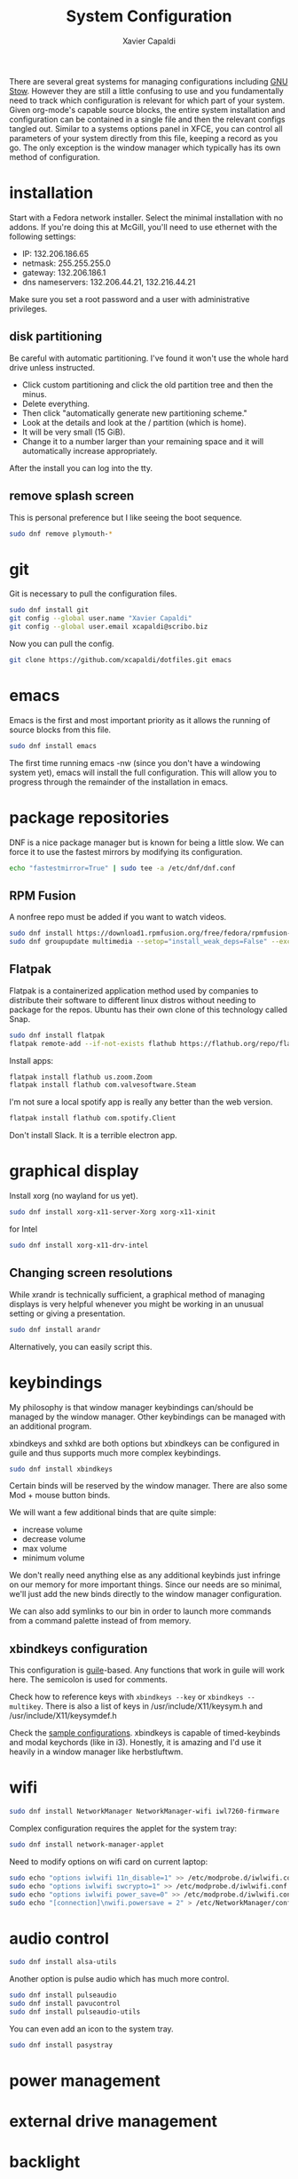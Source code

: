 #+TITLE: System Configuration
#+AUTHOR: Xavier Capaldi
#+PROPERTY: header-args    :results silent

There are several great systems for managing configurations including [[https://www.gnu.org/software/stow/][GNU Stow]].
However they are still a little confusing to use and you fundamentally need to track which configuration is relevant for which part of your system.
Given org-mode's capable source blocks, the entire system installation and configuration can be contained in a single file and then the relevant configs tangled out. 
Similar to a systems options panel in XFCE, you can control all parameters of your system directly from this file, keeping a record as you go.
The only exception is the window manager which typically has its own method of configuration.

* installation
Start with a Fedora network installer.
Select the minimal installation with no addons.
If you're doing this at McGill, you'll need to use ethernet with the following settings:
- IP: 132.206.186.65
- netmask: 255.255.255.0
- gateway: 132.206.186.1
- dns nameservers: 132.206.44.21, 132.216.44.21

Make sure you set a root password and a user with administrative privileges.

** disk partitioning
Be careful with automatic partitioning.
I've found it won't use the whole hard drive unless instructed.

- Click custom partitioning and click the old partition tree and then the minus.
- Delete everything.
- Then click "automatically generate new partitioning scheme."
- Look at the details and look at the / partition (which is home).
- It will be very small (15 GiB).
- Change it to a number larger than your remaining space and it will automatically increase appropriately.

After the install you can log into the tty.

** remove splash screen
This is personal preference but I like seeing the boot sequence.

#+BEGIN_SRC sh
  sudo dnf remove plymouth-*
#+END_SRC

* git
Git is necessary to pull the configuration files.

#+BEGIN_SRC sh
  sudo dnf install git
  git config --global user.name "Xavier Capaldi"
  git config --global user.email xcapaldi@scribo.biz
#+END_SRC

Now you can pull the config.

#+BEGIN_SRC sh
  git clone https://github.com/xcapaldi/dotfiles.git emacs
#+END_SRC

* emacs
Emacs is the first and most important priority as it allows the running of source blocks from this file.

#+BEGIN_SRC sh
  sudo dnf install emacs
#+END_SRC

The first time running emacs -nw (since you don't have a windowing system yet), emacs will install the full configuration.
This will allow you to progress through the remainder of the installation in emacs.

* package repositories
DNF is a nice package manager but is known for being a little slow.
We can force it to use the fastest mirrors by modifying its configuration.

#+BEGIN_SRC sh
  echo "fastestmirror=True" | sudo tee -a /etc/dnf/dnf.conf 
#+END_SRC

** RPM Fusion
A nonfree repo must be added if you want to watch videos.

#+BEGIN_SRC sh
  sudo dnf install https://download1.rpmfusion.org/free/fedora/rpmfusion-free-release-$(rpm -E %fedora).noarch.rpm https://download1.rpmfusion.org/nonfree/fedora/rpmfusion-nonfree-release-$(rpm -E %fedora).noarch.rpm
  sudo dnf groupupdate multimedia --setop="install_weak_deps=False" --exclude=PackageKit-gstreamer-plugin
#+END_SRC

** Flatpak
Flatpak is a containerized application method used by companies to distribute their software to different linux distros without needing to package for the repos.
Ubuntu has their own clone of this technology called Snap.

#+BEGIN_SRC sh
  sudo dnf install flatpak
  flatpak remote-add --if-not-exists flathub https://flathub.org/repo/flathub.flatpakrepo
#+END_SRC

Install apps:
#+BEGIN_SRC sh
  flatpak install flathub us.zoom.Zoom
  flatpak install flathub com.valvesoftware.Steam
#+END_SRC

I'm not sure a local spotify app is really any better than the web version.
#+BEGIN_SRC sh
  flatpak install flathub com.spotify.Client
#+END_SRC

Don't install Slack.
It is a terrible electron app.

* graphical display
Install xorg (no wayland for us yet).

#+BEGIN_SRC sh
  sudo dnf install xorg-x11-server-Xorg xorg-x11-xinit
#+END_SRC

for Intel
#+BEGIN_SRC sh
  sudo dnf install xorg-x11-drv-intel
#+END_SRC

** Changing screen resolutions
While xrandr is technically sufficient, a graphical method of managing displays is very helpful whenever you might be working in an unusual setting or giving a presentation.

#+BEGIN_SRC sh
  sudo dnf install arandr
#+END_SRC

Alternatively, you can easily script this.

* keybindings
My philosophy is that window manager keybindings can/should be managed by the window manager.
Other keybindings can be managed with an additional program.

xbindkeys and sxhkd are both options but xbindkeys can be configured in guile and thus supports much more complex keybindings.

#+BEGIN_SRC sh
  sudo dnf install xbindkeys
#+END_SRC

Certain binds will be reserved by the window manager.
There are also some Mod + mouse button binds.

We will want a few additional binds that are quite simple:
- increase volume
- decrease volume
- max volume
- minimum volume

We don't really need anything else as any additional keybinds just infringe on our memory for more important things.
Since our needs are so minimal, we'll just add the new binds directly to the window manager configuration.

We can also add symlinks to our bin in order to launch more commands from a command palette instead of from memory.

** xbindkeys configuration
This configuration is [[http://www.gnu.org/software/guile/guile.html][guile]]-based.
Any functions that work in guile will work here.
The semicolon is used for comments.

Check how to reference keys with ~xbindkeys --key~ or ~xbindkeys --multikey~.
There is also a list of keys in /usr/include/X11/keysym.h and /usr/include/X11/keysymdef.h

Check the [[https://www.nongnu.org/xbindkeys/xbindkeys.html#configuration][sample configurations]].
xbindkeys is capable of timed-keybinds and modal keychords (like in i3).
Honestly, it is amazing and I'd use it heavily in a window manager like herbstluftwm.

* wifi
#+BEGIN_SRC sh
  sudo dnf install NetworkManager NetworkManager-wifi iwl7260-firmware
#+END_SRC

Complex configuration requires the applet for the system tray:
#+BEGIN_SRC sh
  sudo dnf install network-manager-applet
#+END_SRC

Need to modify options on wifi card on current laptop:
#+BEGIN_SRC sh
  sudo echo "options iwlwifi 11n_disable=1" >> /etc/modprobe.d/iwlwifi.conf
  sudo echo "options iwlwifi swcrypto=1" >> /etc/modprobe.d/iwlwifi.conf
  sudo echo "options iwlwifi power_save=0" >> /etc/modprobe.d/iwlwifi.conf
  sudo echo "[connection]\nwifi.powersave = 2" > /etc/NetworkManager/conf.d/default-wifi-powersave-on.conf
#+END_SRC

* audio control
#+BEGIN_SRC sh
  sudo dnf install alsa-utils
#+END_SRC

Another option is pulse audio which has much more control.
#+BEGIN_SRC sh
  sudo dnf install pulseaudio
  sudo dnf install pavucontrol
  sudo dnf install pulseaudio-utils
#+END_SRC

You can even add an icon to the system tray.
#+BEGIN_SRC sh
  sudo dnf install pasystray
#+END_SRC

* power management
* external drive management
* backlight
You can do this manually but this application makes it very easy:
#+BEGIN_SRC sh
  sudo dnf install brightlight
#+END_SRC

** Manual method
This is very system dependent so best to do manually
#+BEGIN_SRC sh
  sudo dnf install xbacklight
  ls /sys/class/backlight # probably have an intel backlight
  xrandr --verbose
#+END_SRC

Note the identifier from the xrandr call (mine was 0x41).
Now modify /etc/X11/xorg.conf:
#+BEGIN_SRC
  Section "Device"
      Indentifier "0x41"
      Driver "intel"
      Option "Backlight" "intel_backlight"
  EndSection
#+END_SRC

You'll need to reboot for this to take effect.

* fonts
I prefer to install a solid fontset which has monospaced and standard fonts.
Good options are Mozilla's Fira fontset or IBM's Plex fontset.
#+BEGIN_SRC sh
sudo dnf install mozilla-fira-mono-fonts mozilla-fira-sans-fonts
#+END_SRC

#+BEGIN_SRC sh
  sudo dnf install ibm-plex-fonts
#+END_SRC

You should also consider installing an emoji font.
It's not really crucial for an emacs setup since within emacs you can use emojify. 
However if you'd like to rice your bar, an emoji font can be very useful.
Note that just because you have an emoji font does not mean all terminals will support them.
#+BEGIN_SRC sh
  sudo dnf install google-noto-emoji-fonts google-noto-emoji-color-fonts 
#+END_SRC

Alternatively if you want to rice, another option is to install the nerd font for your main font and only use it in the bar.
I suppose if you really like tons of extra symbols and ligatures, you could use the nerd font everywhere. 
I think think it's a bit excessive.
In general I think it is simpler to use these company fonts because they'll have good support over something like DaddyTimeMono.

** International fonts
By default Emacs falls back on symbola so that's a good font to install as a backup.
#+BEGIN_SRC sh
  sudo dnf install gdouros-symbola-fonts
#+END_SRC

Alternatively, to have good international font coverage, you can install the whole set of google noto sans fonts:

#+BEGIN_SRC sh
  sudo dnf install google-noto-sans-*
#+END_SRC

Check the emacs configuration to see how these are listed as options in the config.
Installing the whole set takes ~1Gb of space so you may want to just install the font for a particular language you use often.

* shell
Alias sh to dash instead of bash.
This should speed up posix-compliant scripts.
#+BEGIN_SRC sh
  sudo dnf install dash
  sudo rm /bin/sh
  sudo ln -s /bin/dash /bin/sh
#+END_SRC

* terminal emulator
We try to use the emacs built-in terminal emulators but xterm is a fallback.
Check this [[https://anarc.at/blog/2018-05-04-terminal-emulators-2/][review of terminal emulators]] to see that xterm is actually quite small and has little latency.
In addition, xterm is one of the most compatible terminals with anything that is thrown at it.
This is a desirable trait for a fallback terminal.

#+BEGIN_SRC sh
  sudo dnf install xterm
#+END_SRC

Xterm is configured via Xresources.

* videos
These are the best applications for downloading and watching videos.
#+BEGIN_SRC sh
  sudo dnf install ffmpeg youtube-dl mpv
#+END_SRC

* printers
#+BEGIN_SRC sh
  sudo dnf install cups
#+END_SRC

Setup the printers in the physics department
#+BEGIN_SRC sh
  curl -O http://www.physics.mcgill.ca/~juan/ppd/number17.ppd
  curl -O http://www.physics.mcgill.ca/~juan/ppd/number5.ppd
  curl -O http://www.physics.mcgill.ca/~juan/ppd/phaser9.ppd

  sudo mv number17.ppd /etc/cups/ppd
  sudo mv number5.ppd /etc/cups/ppd
  sudo mv phaser9.ppd /etc/cups/ppd

  sudo lpadmin -p number17 -E -v ipp://printserver.physics.mcgill.ca/printers/number17
  sudo lpadmin -p number5 -E -v ipp://printserver.physics.mcgill.ca/printers/number5
  sudo lpadmin -p phaser9 -E -v ipp://printserver.physics.mcgill.ca/printers/phaser9
#+END_SRC

Selinux will have an issue with this so:
#+BEGIN_SRC sh
  sudo /sbin/restorecon -v /etc/cups/ppd/number17.ppd
  sudo /sbin/restorecon -v /etc/cups/ppd/number5.ppd
  sudo /sbin/restorecon -v /etc/cups/ppd/phaser9.ppd
#+END_SRC

* text editors
#+BEGIN_SRC sh
  sudo dnf install vim
#+END_SRC

* java
#+BEGIN_SRC sh
  sudo dnf install icedtea-web
#+END_SRC

* applications
** graphics
#+BEGIN_SRC sh
  sudo dnf install sxiv inkscape gimp ImageMagick
#+END_SRC

sxiv is amazing and easily rivals image-dired in emacs.
It is like a dmenu of images and can even pipe images.

** CAD
#+BEGIN_SRC sh
  sudo dnf install freecad
#+END_SRC

** PCB
#+BEGIN_SRC sh
  sudo dnf install kicad
#+END_SRC

* terminal applications
** critical
#+BEGIN_SRC sh
  sudo dnf install unzip
#+END_SRC

** other
#+BEGIN_SRC sh
  sudo dnf install ftp espeak lm_sensors entr task-spooler urlview tree byanz oneko
#+END_SRC

* internet browsers
#+BEGIN_SRC sh
  sudo dnf install firefox
#+END_SRC

* office
#+BEGIN_SRC sh
  sudo dnf install libreoffice
#+END_SRC

* PDF
I'll use pdf-tools in emacs but here is documentation for alternatives:

The most minimal is just to use mupdf which is crude at best.
#+BEGIN_SRC sh
  sudo dnf install mupdf
#+END_SRC

A step up is zathura which has some nice features included smooth page transitions, color theming and reading from standard input.
#+BEGIN_SRC sh
  sudo dnf install zathura zathura-pdf-mupdf zathura-djvu
#+END_SRC

Maybe evince?
#+BEGIN_SRC sh
  sudo dnf install evince
#+END_SRC

Or Okular for the most comprehensive PDF editing features.
I believe Okular is the only tool I've found on linux that can do typewriter in a PDF or draw arbitrary lines.
I usually avoid installing it as much as a I can.

* Dropbox
I've always installed it from their [[https://www.dropbox.com/install-linux][rpm package on their website]].
Dropbox doesn't update their repos properly so you'll get constant warning whenever updating or installing packages.
Use the following configuration to use the latest version if available and otherwise falling back on the fedora 32 version which did work.
#+BEGIN_SRC conf :tangle "/sudo::/etc/yum.repos.d/dropbox.repo"
  [dropbox]
  name=Dropbox Repository
  baseurl=https://linux.dropbox.com/fedora/$releasever/
  https://linux.dropbox/fedora/32/
  failovermethod=priority
  gpgkey=https://linux.dropbox.com/fedora/rpm-public-key.asc
#+END_SRC

* system tray
Stalonetray is in the repos (as apposed to trayer) so I use that.

#+BEGIN_SRC sh
  sudo dnf install stalonetray
#+END_SRC

* notifications
** COMMENT Dunst                                                            :config:
This is pretty much the only choice for a standalone popup notification system on a minimal system.
I usually don't like popups but I'm trying a system with no bar at all and relying on popups only.
#+BEGIN_SRC sh
  sudo dnf install dunst
#+END_SRC

*** global
#+BEGIN_SRC conf :tangle ~/.config/dunst/dunstrc
	[global]
#+END_SRC
**** display
#+BEGIN_SRC conf :tangle ~/.config/dunst/dunstrc

      # Which monitor should the notifications be displayed on.
      monitor = 0

      # Display notification on focused monitor.  Possible modes are:
      #   mouse: follow mouse pointer
      #   keyboard: follow window with keyboard focus
      #   none: don't follow anything
      #
      # "keyboard" needs a window manager that exports the
      # _NET_ACTIVE_WINDOW property.
      # This should be the case for almost all modern window managers.
      #
      # If this option is set to mouse or keyboard, the monitor option
      # will be ignored.
      follow = mouse

      # The geometry of the window:
      #   [{width}]x{height}[+/-{x}+/-{y}]
      # The geometry of the message window.
      # The height is measured in number of notifications everything else
      # in pixels.  If the width is omitted but the height is given
      # ("-geometry x2"), the message window expands over the whole screen
      # (dmenu-like).  If width is 0, the window expands to the longest
      # message displayed.  A positive x is measured from the left, a
      # negative from the right side of the screen.  Y is measured from
      # the top and down respectively.
      # The width can be negative.  In this case the actual width is the
      # screen width minus the width defined in within the geometry option.
      geometry = "300x5-30+20"

      # Turn on the progess bar
      progress_bar = true

      # Set the progress bar height. This includes the frame, so make sure
      # it's at least twice as big as the frame width.
      progress_bar_height = 10

      # Set the frame width of the progress bar
      progress_bar_frame_width = 1

      # Set the minimum width for the progress bar
      progress_bar_min_width = 150

      # Set the maximum width for the progress bar
      progress_bar_max_width = 300


      # Show how many messages are currently hidden (because of geometry).
      indicate_hidden = yes

      # Shrink window if it's smaller than the width.  Will be ignored if
      # width is 0.
      shrink = no

      # The transparency of the window.  Range: [0; 100].
      # This option will only work if a compositing window manager is
      # present (e.g. xcompmgr, compiz, etc.).
      transparency = 0

      # The height of the entire notification.  If the height is smaller
      # than the font height and padding combined, it will be raised
      # to the font height and padding.
      notification_height = 0

      # Draw a line of "separator_height" pixel height between two
      # notifications.
      # Set to 0 to disable.
      separator_height = 2

      # Padding between text and separator.
      padding = 8

      # Horizontal padding.
      horizontal_padding = 8

      # Padding between text and icon.
      text_icon_padding = 0

      # Defines width in pixels of frame around the notification window.
      # Set to 0 to disable.
      frame_width = 3

      # Defines color of the frame around the notification window.
      frame_color = "#aaaaaa"

      # Define a color for the separator.
      # possible values are:
      #  * auto: dunst tries to find a color fitting to the background;
      #  * foreground: use the same color as the foreground;
      #  * frame: use the same color as the frame;
      #  * anything else will be interpreted as a X color.
      separator_color = frame

      # Sort messages by urgency.
      sort = yes

      # Don't remove messages, if the user is idle (no mouse or keyboard input)
      # for longer than idle_threshold seconds.
      # Set to 0 to disable.
      # A client can set the 'transient' hint to bypass this. See the rules
      # section for how to disable this if necessary
      idle_threshold = 120
#+END_SRC

**** text
#+BEGIN_SRC conf :tangle ~/.config/dunst/dunstrc

      font = Monospace 8

      # The spacing between lines.  If the height is smaller than the
      # font height, it will get raised to the font height.
      line_height = 0

      # Possible values are:
      # full: Allow a small subset of html markup in notifications:
      #        <b>bold</b>
      #        <i>italic</i>
      #        <s>strikethrough</s>
      #        <u>underline</u>
      #
      #        For a complete reference see
      #        <https://developer.gnome.org/pango/stable/pango-Markup.html>.
      #
      # strip: This setting is provided for compatibility with some broken
      #        clients that send markup even though it's not enabled on the
      #        server. Dunst will try to strip the markup but the parsing is
      #        simplistic so using this option outside of matching rules for
      #        specific applications *IS GREATLY DISCOURAGED*.
      #
      # no:    Disable markup parsing, incoming notifications will be treated as
      #        plain text. Dunst will not advertise that it has the body-markup
      #        capability if this is set as a global setting.
      #
      # It's important to note that markup inside the format option will be parsed
      # regardless of what this is set to.
      markup = full

      # The format of the message.  Possible variables are:
      #   %a  appname
      #   %s  summary
      #   %b  body
      #   %i  iconname (including its path)
      #   %I  iconname (without its path)
      #   %p  progress value if set ([  0%] to [100%]) or nothing
      #   %n  progress value if set without any extra characters
      #   %%  Literal %
      # Markup is allowed
      format = "<b>%s</b>\n%b"

      # Alignment of message text.
      # Possible values are "left", "center" and "right".
      alignment = left

      # Vertical alignment of message text and icon.
      # Possible values are "top", "center" and "bottom".
      vertical_alignment = center

      # Show age of message if message is older than show_age_threshold
      # seconds.
      # Set to -1 to disable.
      show_age_threshold = 60

      # Split notifications into multiple lines if they don't fit into
      # geometry.
      word_wrap = yes

      # When word_wrap is set to no, specify where to make an ellipsis in long lines.
      # Possible values are "start", "middle" and "end".
      ellipsize = middle

      # Ignore newlines '\n' in notifications.
      ignore_newline = no

      # Stack together notifications with the same content
      stack_duplicates = true

      # Hide the count of stacked notifications with the same content
      hide_duplicate_count = false

      # Display indicators for URLs (U) and actions (A).
      show_indicators = yes
#+END_SRC

**** icons
#+BEGIN_SRC conf :tangle ~/.config/dunst/dunstrc
      # Align icons left/right/off
      icon_position = left

      # Scale small icons up to this size, set to 0 to disable. Helpful
      # for e.g. small files or high-dpi screens. In case of conflict,
      # max_icon_size takes precedence over this.
      min_icon_size = 0

      # Scale larger icons down to this size, set to 0 to disable
      max_icon_size = 32

      # Paths to default icons.
      icon_path = /usr/share/icons/gnome/16x16/status/:/usr/share/icons/gnome/16x16/devices/
#+END_SRC

**** history
#+BEGIN_SRC conf :tangle ~/.config/dunst/dunstrc
      # Should a notification popped up from history be sticky or timeout
      # as if it would normally do.
      sticky_history = yes

      # Maximum amount of notifications kept in history
      history_length = 20
#+END_SRC

**** misc/advanced
#+BEGIN_SRC conf :tangle ~/.config/dunst/dunstrc
      # dmenu path.
      dmenu = /usr/bin/dmenu -p dunst:

      # Browser for opening urls in context menu.
      browser = /usr/bin/firefox -new-tab

      # Always run rule-defined scripts, even if the notification is suppressed
      always_run_script = true

      # Define the title of the windows spawned by dunst
      title = Dunst

      # Define the class of the windows spawned by dunst
      class = Dunst

      # Print a notification on startup.
      # This is mainly for error detection, since dbus (re-)starts dunst
      # automatically after a crash.
      startup_notification = false

      # Manage dunst's desire for talking
      # Can be one of the following values:
      #  crit: Critical features. Dunst aborts
      #  warn: Only non-fatal warnings
      #  mesg: Important Messages
      #  info: all unimportant stuff
      # debug: all less than unimportant stuff
      verbosity = mesg

      # Define the corner radius of the notification window
      # in pixel size. If the radius is 0, you have no rounded
      # corners.
      # The radius will be automatically lowered if it exceeds half of the
      # notification height to avoid clipping text and/or icons.
      corner_radius = 0

      # Ignore the dbus closeNotification message.
      # Useful to enforce the timeout set by dunst configuration. Without this
      # parameter, an application may close the notification sent before the
      # user defined timeout.
      ignore_dbusclose = false
#+END_SRC

**** COMMENT wayland
#+BEGIN_SRC conf :tangle ~/.config/dunst/dunstrc
      # These settings are Wayland-specific. They have no effect when using X11

      # Uncomment this if you want to let notications appear under fullscreen
      # applications (default: overlay)
      # layer = top

      # Set this to true to use X11 output on Wayland.
      force_xwayland = false
#+END_SRC

**** legacy
#+BEGIN_SRC conf :tangle ~/.config/dunst/dunstrc
      # Use the Xinerama extension instead of RandR for multi-monitor support.
      # This setting is provided for compatibility with older nVidia drivers that
      # do not support RandR and using it on systems that support RandR is highly
      # discouraged.
      #
      # By enabling this setting dunst will not be able to detect when a monitor
      # is connected or disconnected which might break follow mode if the screen
      # layout changes.
      force_xinerama = false
#+END_SRC

**** mouse
#+BEGIN_SRC conf :tangle ~/.config/dunst/dunstrc
      # Defines list of actions for each mouse event
      # Possible values are:
      # * none: Don't do anything.
      # * do_action: If the notification has exactly one action, or one is marked as default,
      #              invoke it. If there are multiple and no default, open the context menu.
      # * close_current: Close current notification.
      # * close_all: Close all notifications.
      # These values can be strung together for each mouse event, and
      # will be executed in sequence.
      mouse_left_click = close_current
      mouse_middle_click = do_action, close_current
      mouse_right_click = close_all
#+END_SRC

*** experimental
Experimental features that may or may not work correctly.
Do not expect them to have a consisten behavior across releases.
#+BEGIN_SRC conf :tangle ~/.config/dunst/dunstrc
  [experimental]
      # Calculate the dpi to use on a per-monitor basis.
      # If this setting is enabled the Xft.dpi value will be ignored and instead
      # dunst will attempt to calculate an appropriate dpi value for each monitor
      # using the resolution and physical size. This might be useful in setups
      # where there are multiple screens with very different dpi values.
      per_monitor_dpi = false
#+END_SRC

*** shortcuts
The internal keyboard shorcut support in dunst is now considered deprecated and should be replaced by dunstctl calls
You can use the configuration of your WM or DE to bind these to shortcuts of your choice.
Check the dunstctl manual page for more info.
#+BEGIN_SRC conf :tangle ~/.config/dunst/dunstrc
  [shortcuts]

      # Shortcuts are specified as [modifier+][modifier+]...key
      # Available modifiers are "ctrl", "mod1" (the alt-key), "mod2",
      # "mod3" and "mod4" (windows-key).
      # Xev might be helpful to find names for keys.

      # Close notification. Equivalent dunstctl command:
      # dunstctl close
      # close = ctrl+space

      # Close all notifications. Equivalent dunstctl command:
      # dunstctl close-all
      # close_all = ctrl+shift+space

      # Redisplay last message(s). Equivalent dunstctl command:
      # dunstctl history-pop
      # history = ctrl+grave

      # Context menu. Equivalent dunstctl command:
      # dunstctl context
      # context = ctrl+shift+period
#+END_SRC

*** urgency
**** low
#+BEGIN_SRC conf :tangle ~/.config/dunst/dunstrc
  [urgency_low]
      # IMPORTANT: colors have to be defined in quotation marks.
      # Otherwise the "#" and following would be interpreted as a comment.
      background = "#222222"
      foreground = "#888888"
      timeout = 10
      # Icon for notifications with low urgency, uncomment to enable
      #icon = /path/to/icon
#+END_SRC

**** normal
#+BEGIN_SRC conf :tangle ~/.config/dunst/dunstrc
  [urgency_normal]
      background = "#285577"
      foreground = "#ffffff"
      timeout = 10
      # Icon for notifications with normal urgency, uncomment to enable
      #icon = /path/to/icon
#+END_SRC

**** critical
#+BEGIN_SRC conf :tangle ~/.config/dunst/dunstrc
  [urgency_critical]
      background = "#900000"
      foreground = "#ffffff"
      frame_color = "#ff0000"
      timeout = 0
      # Icon for notifications with critical urgency, uncomment to enable
      #icon = /path/to/icon
#+END_SRC

*** rules
Every section that isn't one of the above is interpreted as a rules to
override settings for certain messages.

Messages can be matched by
   appname (discouraged, see desktop_entry)
   body
   category
   desktop_entry
   icon
   match_transient
   msg_urgency
   stack_tag
   summary

and you can override the
   background
   foreground
   format
   frame_color
   fullscreen
   new_icon
   set_stack_tag
   set_transient
   timeout
   urgency

Shell-like globbing will get expanded.

Instead of the appname filter, it's recommended to use the desktop_entry filter.
GLib based applications export their desktop-entry name.
In comparison to the appname, the desktop-entry won't get localized.

**** scripting
You can specify a script that gets run when the rule matches by
setting the "script" option.
The script will be called as follows:
  script appname summary body icon urgency
where urgency can be "LOW", "NORMAL" or "CRITICAL".

NOTE: if you don't want a notification to be displayed, set the format to "".
NOTE: It might be helpful to run dunst -print in a terminal in order to find fitting options for rules.

*** transient notifications
Disable the transient hint so that idle_threshold cannot be bypassed from the client:
#+BEGIN_SRC conf :tangle ~/.config/dunst/dunstrc
  #[transient_disable]
  #    match_transient = yes
  #    set_transient = no
#+END_SRC

Make the handling of transient notifications more strict by making them not be placed in history:
#+BEGIN_SRC conf :tangle ~/.config/dunst/dunstrc
  #[transient_history_ignore]
  #    match_transient = yes
  #    history_ignore = yes
#+END_SRC

*** fullscreen values
show: show the notifications, regardless if there is a fullscreen window opened
delay: displays the new notification, if there is no fullscreen window active
       If the notification is already drawn, it won't get undrawn.
pushback: same as delay, but when switching into fullscreen, the notification will get withdrawn from screen again and will get delayed like a new notification

#+BEGIN_SRC conf :tangle ~/.config/dunst/dunstrc
  #[fullscreen_delay_everything]
  #    fullscreen = delay
  #[fullscreen_show_critical]
  #    msg_urgency = critical
  #    fullscreen = show
#+END_SRC

*** misc
#+BEGIN_SRC conf :tangle ~/.config/dunst/dunstrc
  #[espeak]
  #    summary = "*"
  #    script = dunst_espeak.sh

  #[script-test]
  #    summary = "*script*"
  #    script = dunst_test.sh

  #[ignore]
  #    # This notification will not be displayed
  #    summary = "foobar"
  #    format = ""

  #[history-ignore]
  #    # This notification will not be saved in history
  #    summary = "foobar"
  #    history_ignore = yes

  #[skip-display]
  #    # This notification will not be displayed, but will be included in the history
  #    summary = "foobar"
  #    skip_display = yes

  #[signed_on]
  #    appname = Pidgin
  #    summary = "*signed on*"
  #    urgency = low
  #
  #[signed_off]
  #    appname = Pidgin
  #    summary = *signed off*
  #    urgency = low
  #
  #[says]
  #    appname = Pidgin
  #    summary = *says*
  #    urgency = critical
  #
  #[twitter]
  #    appname = Pidgin
  #    summary = *twitter.com*
  #    urgency = normal
  #
  #[stack-volumes]
  #    appname = "some_volume_notifiers"
  #    set_stack_tag = "volume"
#+END_SRC

** Fondle
For window managers that come with a minimal bar, I prefer my own notification daemon, [[https://github.com/xcapaldi/fondle][fondle]].
It basically pipes all notifications through the bar and can handle the updating of some status information.
Fondle is a python program and has a few dependencies:
#+BEGIN_SRC sh :dir /sudo::
  sudo dnf install make python3-gobject gtk3
#+END_SRC

Clone the repository:
#+BEGIN_SRC sh
  git clone https://github.com/xcapaldi/fondle.git
#+END_SRC

And install:
#+BEGIN_SRC sh :dir /sudo::/home/xavier/src/fondle
  sudo make install
#+END_SRC

Fondle is configured via flags at runtime so all the options can be set in [[*xinitrc][xinitrc]]. 

* screenlock
This is the most amazing and trippy screen locker I've seen.
#+BEGIN_SRC sh
  sudo dnf install xlockmore
#+END_SRC

* password management
Pass is really sexy but it isn't easily portable and it seems a bit like reinventing the wheel. 
Keepassxc is a graphical tool with a command-line interface.
It is cross-platform compatible with all operating systems and the password store can be transported as a single database.
#+BEGIN_SRC sh
  sudo dnf install keepassxc
#+END_SRC

There are browser extensions as well for this.

** backup database?
* gpg
Of course I am using a master and subkey strategy for my gpg keys.
This seems to be the best practice these days.
I'll add my references to this section later.
In short, my master key is kept on an offline security drive.
Most actions are performed with my temporary subkeys which I use on the machine. 
To move to a new computer, you can just copy your .gnupg directory over.
Once copied, run the following to set the proper permissions:
#+BEGIN_SRC sh
  chown -R $(whoami) ~/.gnupg/
  chmod 700 ~/.gnupg
#+END_SRC

* email
#+BEGIN_SRC sh
  sudo dnf install isync msmtp notmuch emacs-notmuch
#+END_SRC

We will use a gtk pinentry application.
Maybe later we will try to use emacs for this.
#+BEGIN_SRC sh
  sudo dnf install pinentry-gtk
#+END_SRC

The passwords are stored in gpg-encrypted plain-text files.
Use the following command to encrypt the files:
#+BEGIN_SRC sh :dir /sudo::
  gpg --default-recipient-self -e /path/to/plain/password
#+END_SRC

** mbsync                                                            :config:
This takes care of syncing our mail between the server and the computer.

*** mail.mcgill
#+BEGIN_SRC sh :tangle no
IMAPAccount mail.mcgill
# Address to connect to
Host outlook.office365.com
User xavier.capaldi@mail.mcgill.ca
PassCmd "gpg2 -q --for-your-eyes-only --no-tty -d ~/.email/passwords/mcgill.gpg"
#
# Use SSL
SSLType IMAPS
# The following line should work. If get certificate errors, uncomment the two following lines and read the "Troubleshooting" section.
CertificateFile /etc/ssl/certs/ca-bundle.crt
#CertificateFile ~/.cert/imap.gmail.com.pem
#CertificateFile ~/.cert/Equifax_Secure_CA.pem

IMAPStore mail.mcgill-remote
Account mail.mcgill

MaildirStore mail.mcgill-local
Subfolders Verbatim
# The trailing "/" is important
Path ~/.mail/mail.mcgill/
Inbox ~/.mail/mail.mcgill/INBOX

Channel mail.mcgill
Far :mail.mcgill-remote:
Near :mail.mcgill-local:
# Exclude everything under the internal [Gmail] folder, except the interesting folders
#Patterns * ![Gmail]* "[Gmail]/Sent Mail" "[Gmail]/Starred" "[Gmail]/All Mail"
# Or include everything
Patterns * !Calendar* !Contacts* !"Conversation History"* !Journal* !Notes* !"RSS Feeds"* !"Sent"* !"Sync Issues"* !Trash* !Tasks* !Clutter*
# Automatically create missing mailboxes, both locally and on the server
Create Both
# Save the synchronization state files in the relevant directory
SyncState *
#+END_SRC

*** mcgill
#+BEGIN_SRC sh :tangle no
IMAPAccount mcgill
# Address to connect to
Host outlook.office365.com
User xavier.capaldi@mcgill.ca
PassCmd "gpg2 -q --for-your-eyes-only --no-tty -d ~/.config/emacs/mail/mcgill.ca.gpg"
#
# Use SSL
SSLType IMAPS
# The following line should work. If get certificate errors, uncomment the two following lines and read the "Troubleshooting" section.
CertificateFile /etc/ssl/certs/ca-bundle.crt
#CertificateFile ~/.cert/imap.gmail.com.pem
#CertificateFile ~/.cert/Equifax_Secure_CA.pem

IMAPStore mcgill-remote
Account mcgill

MaildirStore mcgill-local
Subfolders Verbatim
# The trailing "/" is important
Path ~/.mail/mcgill/
Inbox ~/.mail/mcgill/INBOX

Channel mcgill
Master :mcgill-remote:
Slave :mcgill-local:
# Exclude everything under the internal [Gmail] folder, except the interesting folders
#Patterns * ![Gmail]* "[Gmail]/Sent Mail" "[Gmail]/Starred" "[Gmail]/All Mail"
# Or include everything
Patterns * !Calendar* !Contacts* !"Conversation History"* !Journal* !Notes* !"RSS Feeds"* !sent* !"Sync Issues"* !Trash* !Tasks* !Clutter* !Archive1*
# Automatically create missing mailboxes, both locally and on the server
Create Both
# Save the synchronization state files in the relevant directory
SyncState *
#+END_SRC

*** physics.mcgill
#+BEGIN_SRC sh :tangle ~/.mbsyncrc
IMAPAccount physics.mcgill
# Address to connect to
Host imap.physics.mcgill.ca
User capaldix
PassCmd "gpg2 -q --for-your-eyes-only --no-tty -d ~/.mail/passwords/physics.gpg"
#
# Use SSL
SSLType IMAPS
# The following line should work. If get certificate errors, uncomment the two following lines and read the "Troubleshooting" section.
CertificateFile /etc/ssl/certs/ca-bundle.crt
#CertificateFile ~/.cert/imap.gmail.com.pem
#CertificateFile ~/.cert/Equifax_Secure_CA.pem

IMAPStore physics.mcgill-remote
Account physics.mcgill

MaildirStore physics.mcgill-local
Subfolders Verbatim
# The trailing "/" is important
Path ~/.mail/physics.mcgill/
Inbox ~/.mail/physics.mcgill/INBOX

Channel physics.mcgill
Far :physics.mcgill-remote:
Near :physics.mcgill-local:
# Exclude everything under the internal [Gmail] folder, except the interesting folders
#Patterns * ![Gmail]* "[Gmail]/Sent Mail" "[Gmail]/Starred" "[Gmail]/All Mail"
# Or include everything
Patterns * !Sent* !drafts* !junk* !sent* !trash*
# Automatically create missing mailboxes, both locally and on the server
Create Both
# Save the synchronization state files in the relevant directory
SyncState *
#+END_SRC

*** scribo
#+BEGIN_SRC sh :tangle ~/.mbsyncrc
IMAPAccount scribo
# Address to connect to
Host mail.lonex.com
User xcapaldi@scribo.biz
PassCmd "gpg2 -q --for-your-eyes-only --no-tty -d ~/.mail/passwords/scribo.gpg"
#
# Use SSL
SSLType IMAPS
# The following line should work. If get certificate errors, uncomment the two following lines and read the "Troubleshooting" section.
CertificateFile /etc/ssl/certs/ca-bundle.crt
#CertificateFile ~/.cert/imap.gmail.com.pem
#CertificateFile ~/.cert/Equifax_Secure_CA.pem

IMAPStore scribo-remote
Account scribo

MaildirStore scribo-local
Subfolders Verbatim
# The trailing "/" is important
Path ~/.mail/scribo/
Inbox ~/.mail/scribo/INBOX

Channel scribo
Far :scribo-remote:
Near :scribo-local:
# Exclude everything under the internal [Gmail] folder, except the interesting folders
#Patterns * ![Gmail]* "[Gmail]/Sent Mail" "[Gmail]/Starred" "[Gmail]/All Mail"
# Or include everything
Patterns * !drafts* !junk* !sent* !trash*
# Automatically create missing mailboxes, both locally and on the server
Create Both
# Save the synchronization state files in the relevant directory
SyncState *
#+END_SRC

*** giftedfleece
#+BEGIN_SRC sh :tangle ~/.mbsyncrc
IMAPAccount giftedfleece
# Address to connect to
Host mail.lonex.com
User beeboy@giftedfleece.com
PassCmd "gpg2 -q --for-your-eyes-only --no-tty -d ~/.mail/passwords/giftedfleece.gpg"
#
# Use SSL
SSLType IMAPS
# The following line should work. If get certificate errors, uncomment the two following lines and read the "Troubleshooting" section.
CertificateFile /etc/ssl/certs/ca-bundle.crt
#CertificateFile ~/.cert/imap.gmail.com.pem
#CertificateFile ~/.cert/Equifax_Secure_CA.pem

IMAPStore giftedfleece-remote
Account giftedfleece

MaildirStore giftedfleece-local
Subfolders Verbatim
# The trailing "/" is important
Path ~/.mail/giftedfleece/
Inbox ~/.mail/giftedfleece/INBOX

Channel giftedfleece
Far :giftedfleece-remote:
Near :giftedfleece-local:
# Exclude everything under the internal [Gmail] folder, except the interesting folders
#Patterns * ![Gmail]* "[Gmail]/Sent Mail" "[Gmail]/Starred" "[Gmail]/All Mail"
# Or include everything
Patterns * !junk* !sent* !trash* !drafts*
# Automatically create missing mailboxes, both locally and on the server
Create Both
# Save the synchronization state files in the relevant directory
SyncState *
#+END_SRC

*** gmail
#+BEGIN_SRC sh :tangle ~/.mbsyncrc
IMAPAccount gmail
# Address to connect to
Host imap.gmail.com
User xavier.capaldi@gmail.com
PassCmd "gpg2 -q --for-your-eyes-only --no-tty -d ~/.mail/passwords/gmail.gpg"
#
# Use SSL
SSLType IMAPS
# The following line should work. If get certificate errors, uncomment the two following lines and read the "Troubleshooting" section.
CertificateFile /etc/ssl/certs/ca-bundle.crt
#CertificateFile ~/.cert/imap.gmail.com.pem
#CertificateFile ~/.cert/Equifax_Secure_CA.pem

IMAPStore gmail-remote
Account gmail

MaildirStore gmail-local
Subfolders Verbatim
# The trailing "/" is important
Path ~/.mail/gmail/
Inbox ~/.mail/gmail/Inbox

Channel gmail
Far :gmail-remote:
Near :gmail-local:
# Exclude everything under the internal [Gmail] folder, except the interesting folders
Patterns * !"Inbox/Sync Issues"* !"[Gmail]/All Mail"* !"[Gmail]/Starred"* !"[Gmail]/Important"* !"[Gmail]/Sent Mail"* !archive* !drafts* !flagged* !important* !sent* !spam* !trash*
# Or include everything
#Patterns *
# Automatically create missing mailboxes, both locally and on the server
Create Both
# Save the synchronization state files in the relevant directory
SyncState *
#+END_SRC

** notmuch                                                           :config:
*** database configuration
The only value supported here is 'path' which should be the top-level directory where your mail currently exists and to where mail will be delivered in the future.
Files should be individual email messages.
Notmuch will store its database within a sub-directory of the path configured here named ".notmuch".

#+BEGIN_SRC sh :tangle ~/.notmuch-config
[database]
path=/home/xavier/.mail
#+END_SRC

*** user configuration
Here is where you can let notmuch know how you would like to be addressed.
Valid settings are

name		Your full name.
primary_email	Your primary email address.
other_email	A list (separated by ';') of other email addresses at which you receive email.

Notmuch will use the various email addresses configured here when formatting replies.
It will avoid including your own addresses in the recipient list of replies, and will set the From address based on the address to which the original email was addressed.

#+BEGIN_SRC sh :tangle ~/.notmuch-config
[user]
name=Xavier Capaldi
primary_email=capaldix@physics.mcgill.ca
other_email=xcapaldi@scribo.biz;beeboy@giftedfleece.com;xavier.capaldi@gmail.com;
#+END_SRC

*** configuration for "notmuch new"
The following options are supported here:

tags	A list (separated by ';') of the tags that will be added to all messages incorporated by "notmuch new".

ignore	A list (separated by ';') of file and directory names that will not be searched for messages by "notmuch new".

	NOTE: *Every* file/directory that goes by one of those names will be ignored, independent of its depth/location	in the mail store.

#+BEGIN_SRC sh :tangle ~/.notmuch-config
[new]
tags=new;
ignore=
#+END_SRC

*** search configuration
The following option is supported here:

exclude_tags
	A ;-separated list of tags that will be excluded from search results by default.
	Using an excluded tag in a query will override that exclusion.

#+BEGIN_SRC sh :tangle ~/.notmuch-config
[search]
exclude_tags=deleted;spam;
#+END_SRC

*** maildir compatibility configuration
The following option is supported here:

synchronize_flags      Valid values are true and false.

If true, then the following maildir flags (in message filenames) will be synchronized with the corresponding notmuch tags:

	Flag	Tag
	----	-------
	D	draft
	F	flagged
	P	passed
	R	replied
	S	unread (added when 'S' flag is not present)

The "notmuch new" command will notice flag changes in filenames and update tags, while the "notmuch tag" and "notmuch restore" commands will notice tag changes and update flags in filenames.

#+BEGIN_SRC sh :tangle ~/.notmuch-config
[maildir]
synchronize_flags=true
#+END_SRC

*** hooks
**** pre-new
Invoked before scanning or adding new entries to the database.
In our case, we'll just use it to pull down new messages before running ~notmuch new~.
#+BEGIN_SRC sh :tangle ~/.mail/.notmuch/hooks/pre-new
  #!/bin/sh

  mbsync -a
#+END_SRC

Make executable:
#+BEGIN_SRC sh
  chmod +x ~/.mail/.notmuch/hooks/pre-new
#+END_SRC

**** post-new
Invoked after new emails have been added to the database and received initial tags.
#+BEGIN_SRC sh :tangle ~/.mail/.notmuch/hooks/post-new
  #!/bin/sh

  # tag items in sent folders as sent
  notmuch tag +sent -new -- tag:new and folder:/physics.mcgill/Sent/
  notmuch tag +sent -new -- tag:new and folder:/scribo/Sent/
  notmuch tag +sent -new -- tag:new and folder:/giftedfleece/Sent/
  notmuch tag +sent -new -- tag:new and folder:/gmail/Sent/

  # immediately remove new tag from all messages from "me"
  notmuch tag -new -- tag:new and from:capaldix@physics.mcgill.ca
  notmuch tag -new -- tag:new and from:xavier.capaldi@mail.mcgill.ca
  notmuch tag -new -- tag:new and from:xcapaldi@scribo.biz
  notmuch tag -new -- tag:new and from:beeboy@giftedfleece.com
  notmuch tag -new -- tag:new and from:xavier.capaldi@gmail.com

  # delete all messages from a spammer:
  # notmuch tag +deleted -new -- tag:new and from:spam@spam.com
  # Walter often accidentally adds this events to the group calendar
  notmuch tag +deleted -new -- tag:new and from:wwreisner@gmail.com and "(subject:New event:* or subject:Canceled event:*)" 

  notmuch tag +spam -new -- tag:new and from:KeyenceCanadaENews@keyence.com
  notmuch tag +spam -new -- tag:new and from:cineplex@ecampaigns.cineplex.com
  notmuch tag +spam -new -- tag:new and from:director@dragonboat.ca


  # tag all message from notmuch mailing list
  # notmuch tag +notmuch -- tag:new and to:notmuch@notmuchmail.org

  # tag feed messages for review
  notmuch tag +feed -new -- tag:new and from:scholaralerts-noreply@google.com
  notmuch tag +feed -new -- tag:new and from:mcgillstaff.mro@mcgill.ca

  # add messages from important people to the inbox
  notmuch tag +inbox +unread -new -- tag:new and from:reisner@physics.mcgill.ca
  notmuch tag +inbox +unread -new -- tag:new and from:wwreisner@gmail.com
  notmuch tag +inbox +unread -new -- tag:new and from:zezhou.liu@mail.mcgill.ca
  notmuch tag +inbox +unread -new -- tag:new and from:seyed.isaachosseini@mail.mcgill.ca
  notmuch tag +inbox +unread -new -- tag:new and from:i.eshagh@gmail.com
  notmuch tag +inbox +unread -new -- tag:new and from:lili.zeng@mail.mcgill.ca
  notmuch tag +inbox +unread -new -- tag:new and from:thomas.st-denis@mail.mcgill.ca
  notmuch tag +inbox +unread -new -- tag:new and from:khadija.yazda@mail.mcgill.ca
  notmuch tag +inbox +unread -new -- tag:new and from:an.vuong@mail.mcgill.ca
  notmuch tag +inbox +unread -new -- tag:new and from:preethi.ravikumar@mail.mcgill.ca
  notmuch tag +inbox +unread -new -- tag:new and from:mahmoud.abdalla@mail.mcgill.ca
  notmuch tag +inbox +unread -new -- tag:new and from:rob.sladek@mcgill.ca
  notmuch tag +inbox +unread -new -- tag:new and from:Aniket.Bhattacharya@ucf.edu
  notmuch tag +inbox +unread -new -- tag:new and from:bill@nooma.bio
  notmuch tag +inbox +unread -new -- tag:new and from:roland@nooma.bio
  notmuch tag +inbox +unread -new -- tag:new and from:swarnadeep@knights.ucf.edu
  notmuch tag +inbox +unread -new -- tag:new and from:philip@nooma.bio
  notmuch tag +inbox +unread +inrs -new -- tag:new and from:Patrick.Soucy@inrs.ca
  notmuch tag +inbox +unread +inrs -new -- tag:new and from:Boris.LeDrogoff@inrs.ca

  # scans from mcgill
  notmuch tag +scans +unread -new -- tag:new and subject:Scanned from a McGill uPrint Device

  # finally, retag all "new" messages "ham" and "unread"
  notmuch tag +ham +unread -new -- tag:new
#+END_SRC

Make executable:
#+BEGIN_SRC sh :dir
  chmod +x ~/.mail/.notmuch/hooks/post-new
#+END_SRC

**** post-insert
Used to add additional query-based tags to messages after being added to the database.
** msmtp                                                             :config:
This application takes care of sending our emails.
The passwords are all stored in GPG-encrypted files and decryted on demand when sending mail.

You can test msmtp from the command line:
#+BEGIN_SRC sh :dir /sudo::
  printf "Subject: Test\nhello there username." | msmtp -a default username@domain.com
#+END_SRC

We need to symlink the sendmail command to msmtp:
#+BEGIN_SRC sh :dir /sudo::
  sudo ln -s /usr/bin/msmtp /usr/sbin/sendmail
#+END_SRC

*** default values
#+BEGIN_SRC conf :tangle ~/.config/msmtp/config
  defaults
  protocol smtp
  auth  on
  tls   on
  tls_starttls on
  tls_trust_file /etc/ssl/certs/ca-bundle.crt
  #logfile ~/.msmtp.log
#+END_SRC

*** mail.mcgill
#+BEGIN_SRC conf :tangle no
  account       mail.mcgill.ca
  host          smtp.office365.com
  port          587
  from          xavier.capaldi@mail.mcgill.ca
  user          xavier.capaldi@mail.mcgill.ca
  passwordeval  "gpg --quiet --for-your-eyes-only --no-tty --decrypt ~/.mail/passwords/mcgill.gpg"
#+END_SRC

*** mcgill
#+BEGIN_SRC conf :tangle no
  account      mcgill.ca
  host         smtp.office365.com
  port         587
  from         xavier.capaldi@mcgill.ca
  user         xavier.capaldi@mcgill.ca
  passwordeval  "gpg --quiet --for-your-eyes-only --no-tty --decrypt ~/.config/emacs/mail/mcgill.ca.gpg"
#+END_SRC

*** physics.mcgill
#+BEGIN_SRC conf :tangle ~/.config/msmtp/config
  account      physics.mcgill.ca
  host         mailhost.physics.mcgill.ca
  port         587
  from         capaldix@physics.mcgill.ca
  user         capaldix@physics.mcgill.ca
  passwordeval  "gpg --quiet --for-your-eyes-only --no-tty --decrypt ~/.mail/passwords/physics.gpg"
#+END_SRC

*** giftedfleece
#+BEGIN_SRC conf :tangle ~/.config/msmtp/config
  account      giftedfleece.com
  host         mail.lonex.com
  port         465
  from         beeboy@giftedfleece.com
  user         beeboy@giftedfleece.com
  passwordeval  "gpg --quiet --for-your-eyes-only --no-tty --decrypt ~/.mail/passwords/giftedfleece.gpg"
  tls_starttls off
#+END_SRC

*** scribo
#+BEGIN_SRC conf :tangle ~/.config/msmtp/config
  account      scribo.biz
  host         mail.lonex.com
  port         465
  from         xcapaldi@scribo.biz
  user         xcapaldi@scribo.biz
  passwordeval  "gpg --quiet --for-your-eyes-only --no-tty --decrypt ~/.mail/passwords/scribo.gpg"
  tls_starttls off
#+END_SRC

*** gmail
Make sure you allow less secure apps to access your gmail account or this will not work.
#+BEGIN_SRC conf :tangle ~/.config/msmtp/config
  account      gmail.com
  host         smtp.gmail.com
  port         587
  from         xavier.capaldi@gmail.com
  user         xavier.capaldi@gmail.com
  passwordeval  "gpg --quiet --for-your-eyes-only --no-tty --decrypt ~/.mail/passwords/gmail.gpg"
#+END_SRC

** mailcap                                                          :config:
We can define how certain attachments are opened in the mailcap file:
#+BEGIN_SRC conf :tangle ~/.mailcap
  image/*; sxiv %s
  text/html; firefox %s
#+END_SRC
* window manager
I wanted to use DWM but have some issues on Fedora 34 with the compilation.
Spectrwm works quite well as a replacement but I also really wanted to try Herbstluftwm which I think would have a superior workflow for multiple monitors.
After using briefly, I'm not sure the required configuration and added complexity is really worth it.
** COMMENT herbstluftwm                                             :config:
#+BEGIN_SRC sh
  sudo dnf install herbstluftwm
#+END_SRC

*** header
#+BEGIN_SRC sh :tangle ~/.config/herbstluftwm/autostart
  #!/usr/bin/bash

  hc() {
      herbstclient "$@"
  }

  hc emit_hook reload
#+END_SRC

*** keybindings
Remove all prior keybindings first:
#+BEGIN_SRC sh :tangle ~/.config/herbstluftwm/autostart
  hc keyunbind --all
#+END_SRC

Set the mod key to super:
#+BEGIN_SRC sh :tangle ~/.config/herbstluftwm/autostart
  Mod=Mod4
#+END_SRC

**** window manager basic binds
#+BEGIN_SRC sh :tangle ~/.config/herbstluftwm/autostart
  hc keybind $Mod-Shift-q quit
  hc keybind $Mod-Shift-r reload
  hc keybind $Mod-Shift-c close
  hc keybind $Mod-Return spawn "${TERMINAL:-xterm}" # xterm is a backup
#+END_SRC

**** basic movement in tiling and floating mode
***** focusing clients
#+BEGIN_SRC sh :tangle ~/.config/herbstluftwm/autostart
  hc keybind $Mod-Left  focus left
  hc keybind $Mod-Down  focus down
  hc keybind $Mod-Up    focus up
  hc keybind $Mod-Right focus right
  hc keybind $Mod-h     cycle_frame -1
  hc keybind $Mod-j     cycle 1
  hc keybind $Mod-k     cycle -1
  hc keybind $Mod-l     cycle_frame 1
#+END_SRC

***** moving clients in tiling and floating mode
#+BEGIN_SRC sh :tangle ~/.config/herbstluftwm/autostart
  hc keybind $Mod-Shift-Left  shift left
  hc keybind $Mod-Shift-Down  shift down
  hc keybind $Mod-Shift-Up    shift up
  hc keybind $Mod-Shift-Right shift right
  hc keybind $Mod-Shift-h     shift left
  hc keybind $Mod-Shift-j     shift down
  hc keybind $Mod-Shift-k     shift up
  hc keybind $Mod-Shift-l     shift right
#+END_SRC

***** splitting frames
Create an empty frame in direction:
#+BEGIN_SRC sh :tangle ~/.config/herbstluftwm/autostart
  hc keybind $Mod-u       split   bottom  0.5
  hc keybind $Mod-o       split   right   0.5
#+END_SRC

Let current frame explode into subframes:
#+BEGIN_SRC sh :tangle ~/.config/herbstluftwm/autostart
  hc keybind $Mod-Control-space split explode
#+END_SRC

***** resizing frames and floating clients
#+BEGIN_SRC sh :tangle ~/.config/herbstluftwm/autostart
  resizestep=0.02
  hc keybind $Mod-Control-h       resize left +$resizestep
  hc keybind $Mod-Control-j       resize down +$resizestep
  hc keybind $Mod-Control-k       resize up +$resizestep
  hc keybind $Mod-Control-l       resize right +$resizestep
  hc keybind $Mod-Control-Left    resize left +$resizestep
  hc keybind $Mod-Control-Down    resize down +$resizestep
  hc keybind $Mod-Control-Up      resize up +$resizestep
  hc keybind $Mod-Control-Right   resize right +$resizestep
#+END_SRC

**** tags
#+BEGIN_SRC sh :tangle ~/.config/herbstluftwm/autostart
  tag_names=( {1..9} )
  tag_keys=( {1..9} )

  hc rename default "${tag_names[0]}" || true
  for i in "${!tag_names[@]}" ; do
      hc add "${tag_names[$i]}"
      key="${tag_keys[$i]}"
      if ! [ -z "$key" ] ; then
          hc keybind "$Mod-$key" use_index "$i"
          hc keybind "$Mod-Shift-$key" move_index "$i"
      fi
  done
#+END_SRC

Cycle through the tags:
#+BEGIN_SRC sh :tangle ~/.config/herbstluftwm/autostart
  hc keybind $Mod-period use_index +1 --skip-visible
  hc keybind $Mod-comma  use_index -1 --skip-visible
#+END_SRC

**** layouting
#+BEGIN_SRC sh :tangle ~/.config/herbstluftwm/autostart
  hc keybind $Mod-r remove
  hc keybind $Mod-s floating toggle
  hc keybind $Mod-f fullscreen toggle
  hc keybind $Mod-Shift-f set_attr clients.focus.floating toggle
  hc keybind $Mod-p pseudotile toggle
  # The following cycles through the available layouts within a frame, but skips
  # layouts, if the layout change wouldn't affect the actual window positions.
  # I.e. if there are two windows within a frame, the grid layout is skipped.
  hc keybind $Mod-space                                                           \
              or , and . compare tags.focus.curframe_wcount = 2                   \
                       . cycle_layout +1 vertical horizontal max vertical grid    \
                 , cycle_layout +1
#+END_SRC

**** mouse
#+BEGIN_SRC sh :tangle ~/.config/herbstluftwm/autostart
  hc mouseunbind --all
  hc mousebind $Mod-Button1 move
  hc mousebind $Mod-Button2 zoom
  hc mousebind $Mod-Button3 resize
#+END_SRC

**** focus
#+BEGIN_SRC sh :tangle ~/.config/herbstluftwm/autostart
  hc keybind $Mod-BackSpace   cycle_monitor
  hc keybind $Mod-Tab         cycle_all +1
  hc keybind $Mod-Shift-Tab   cycle_all -1
  hc keybind $Mod-c cycle
  hc keybind $Mod-i jumpto urgent
#+END_SRC

*** theme
#+BEGIN_SRC sh :tangle ~/.config/herbstluftwm/autostart
  hc attr theme.tiling.reset 1
  hc attr theme.floating.reset 1
  hc set frame_border_active_color '#222222'
  hc set frame_border_normal_color '#101010'
  hc set frame_bg_normal_color '#565656'
  hc set frame_bg_active_color '#345F0C'
  hc set frame_border_width 1
  hc set always_show_frame on
  hc set frame_bg_transparent on
  hc set frame_transparent_width 5
  hc set frame_gap 4

  hc attr theme.active.color '#9fbc00'
  hc attr theme.normal.color '#454545'
  hc attr theme.urgent.color orange
  hc attr theme.inner_width 1
  hc attr theme.inner_color black
  hc attr theme.border_width 3
  hc attr theme.floating.border_width 4
  hc attr theme.floating.outer_width 1
  hc attr theme.floating.outer_color black
  hc attr theme.active.inner_color '#3E4A00'
  hc attr theme.active.outer_color '#3E4A00'
  hc attr theme.background_color '#141414'

  hc set window_gap 0
  hc set frame_padding 0
  hc set smart_window_surroundings off
  hc set smart_frame_surroundings on
  hc set mouse_recenter_gap 0
#+END_SRC

*** rules
#+BEGIN_SRC sh :tangle ~/.config/herbstluftwm/autostart
  hc unrule -F
  #hc rule class=XTerm tag=3 # move all xterms to tag 3
  hc rule focus=on # normally focus new clients
  # this tries to place new floating windows so they don't overlap
  hc rule floatplacement=smart
  #hc rule focus=off # normally do not focus new clients
  # give focus to most common terminals
  #hc rule class~'(.*[Rr]xvt.*|.*[Tt]erm|Konsole)' focus=on
  hc rule windowtype~'_NET_WM_WINDOW_TYPE_(DIALOG|UTILITY|SPLASH)' floating=on
  hc rule windowtype='_NET_WM_WINDOW_TYPE_DIALOG' focus=on
  hc rule windowtype~'_NET_WM_WINDOW_TYPE_(NOTIFICATION|DOCK|DESKTOP)' manage=off

  hc set tree_style '╾│ ├└╼─┐'
#+END_SRC

*** unlock
Unlock, just to be sure:
#+BEGIN_SRC sh :tangle ~/.config/herbstluftwm/autostart
  hc unlock
#+END_SRC

*** monitors
#+BEGIN_SRC sh :tangle ~/.config/herbstluftwm/autostart
  # hc set_monitors 1280x1024+0+0 1280x1024+1280+0
  # or simply:
  hc detect_monitors
#+END_SRC

*** COMMENT panel
We won't use a panel:
#+BEGIN_SRC sh :tangle ~/.config/herbstluftwm/autostart
  panel=~/.config/herbstluftwm/panel.sh
  [ -x "$panel" ] || panel=/etc/xdg/herbstluftwm/panel.sh
  for monitor in $(hc list_monitors | cut -d: -f1) ; do
      # start it on each monitor
      "$panel" "$monitor" &
  done
#+END_SRC

*** autostart privileges
You need the autostart to be executable:
#+BEGIN_SRC sh
  chmod +x ~/.config/herbstluftwm/autostart
#+END_SRC

** spectrwm                                                         :config:
Spectrwm is basically an enhanced version of DWM.
It adds several new "features" and is generally more compliant with misbehaving windows.
In addition it is configured via a config file.
*** basics
#+BEGIN_SRC conf :tangle ~/.config/spectrwm/spectrwm.conf
  focus_mode            = default
  focus_close           = previous
  focus_close_wrap      = 1
  focus_default         = first
  spawn_position        = first
  warp_focus            = 1
  warp_pointer          = 1

  # Distance window must be dragged/resized beyond the region edge before it is allowed outside the region.
  boundary_width                = 50
#+END_SRC

*** window decoration
#+BEGIN_SRC conf :tangle ~/.config/spectrwm/spectrwm.conf
  border_width          = 2
  color_focus           = red
  color_focus_maximized = yellow
  color_unfocus         = rgb:88/88/88
  color_unfocus_maximized       = rgb:88/88/00
  region_padding        = 0
  tile_gap              = -2

  # Remove window border when bar is disabled and there is only one window in workspace
  disable_border        = 1

  # Dialog box size ratio when using TRANSSZ quirk; 0.3 < dialog_ratio <= 1.0
  dialog_ratio          = 0.6
#+END_SRC

*** bar settings
#+BEGIN_SRC conf :tangle ~/.config/spectrwm/spectrwm.conf
  bar_enabled           = 1
  #  bar_enabled_ws[1]     = 1
  bar_border_width      = 2
  bar_border[1]         = rgb:00/80/80
  bar_border_unfocus[1] = rgb:00/40/40
  bar_color[1]          = black
  bar_color_selected[1] = rgb:00/80/80
  bar_font_color[1]     = rgb:a0/a0/a0
  bar_font_color_selected       = black
  bar_font              = Fira Mono:style=Regular:pixelsize=14:antialias=true,NotoColorEmoji:style=Regular:pixelsize=14:antialias=true
  # bar_font_pua          = Typicons:pixelsize=14:antialias=true
  bar_action            = /home/xavier/bin/baraction.sh
  bar_action_expand     = 1
  bar_justify           = left
  bar_format            = +N:+I +S <+D>+4<%a %b %d %R %Z %Y+8<+A+4<+V
  # workspace_indicator   = listcurrent,listactive,markcurrent,printnames
  # bar_at_bottom         = 1
  # stack_enabled         = 1
  # clock_enabled         = 1
  # clock_format          = %a %b %d %R %Z %Y
  # iconic_enabled        = 0
  maximize_hide_bar     = 1
  # window_class_enabled  = 0
  # window_instance_enabled       = 0
  # window_name_enabled   = 0
  # verbose_layout                = 1
  urgent_enabled        = 1
  # urgent_collapse       = 0
#+END_SRC

*** monitors and regions
#+BEGIN_SRC conf :tangle ~/.config/spectrwm/spectrwm.conf
  # Split a non-RandR dual head setup into one region per monitor
  # (non-standard driver-based multihead is not seen by spectrwm)
  # region                = screen[1]:1280x1024+0+0
  # region                = screen[1]:1280x1024+1280+0
#+END_SRC

*** autoruns
#+BEGIN_SRC conf :tangle ~/.config/spectrwm/spectrwm.conf
	autorun               = ws[1]:sh -c "killall notification-daemon &> /dev/null"
  autorun               = ws[1]:emacs --daemon
  autorun               = ws[1]:emacsclient -c
  autorun               = ws[6]:stalonetray
  autorun               = ws[6]:dropbox start
  autorun               = ws[6]:nm-applet
  # autorun               = ws[2]:xombrero http://www.openbsd.org
#+END_SRC

*** workspaces
Can have a max of 22 workspaces.
#+BEGIN_SRC conf :tangle ~/.config/spectrwm/spectrwm.conf
  workspace_limit     = 6
  # workspace_clamp     = 1

  # Customize workspace layout at start
  # layout                = ws[1]:4:0:0:0:vertical
  # layout                = ws[2]:0:0:0:0:horizontal
  # layout                = ws[3]:0:0:0:0:fullscreen
  # layout                = ws[4]:4:0:0:0:vertical_flip
  # layout                = ws[5]:0:0:0:0:horizontal_flip

  # Set workspace name at start
  name                  = ws[1]:emacs
  name                  = ws[2]:www
  # name                  = ws[3]:Browse
  name                  = ws[6]:key
#+END_SRC

*** programs
#+BEGIN_SRC conf :tangle ~/.config/spectrwm/spectrwm.conf
  program[lock]         = xlock
  program[xterm]        = xterm
  # program[term]         = emacsclient -c --eval '(term "/bin/bash")'
  program[term]       = emacsclient -c --eval '(eshell)'
  program[menu]         = dmenu_run $dmenu_bottom -fn $bar_font -nb $bar_color -nf $bar_font_color -sb $bar_color_selected -sf $bar_font_color_selected
  program[search]       = dmenu $dmenu_bottom -i -fn $bar_font -nb $bar_color -nf $bar_font_color -sb $bar_color_selected -sf $bar_font_color_selected
  program[name_workspace]       = dmenu $dmenu_bottom -p Workspace -fn $bar_font -nb $bar_color -nf $bar_font_color -sb $bar_color_selected -sf $bar_font_color_selected
  program[inc_vol]      = sh -c "pactl set-sink-volume 0 +5% && pactl set-sink-mute 0 0"
  program[max_vol]      = sh -c "pactl set-sink-volume 0 100% && pactl set-sink-mute 0 0"
  program[dec_vol]      = sh -c "pactl set-sink-volume 0 -5% && pactl set-sink-mute 0 0"
  program[min_vol]      = sh -c "pactl set-sink-volume 0 0% && pactl set-sink-mute 0 0"
  program[mute]         = sh -c "pactl set-sink-mute 0 1"
  program[inc_bright]   = sh -c "brightlight -p -i 5"
  program[dec_bright]   = sh -c "brightlight -p -d 5"
#+END_SRC

*** binds
#+BEGIN_SRC conf :tangle ~/.config/spectrwm/spectrwm.conf
  modkey = Mod4

  # This allows you to include pre-defined key bindings for your keyboard layout.
  # keyboard_mapping = ~/.spectrwm_us.conf

  # To disable validation of the above, free the respective binding(s):
  bind[]                = MOD+Shift+Delete      # disable lock
  # bind[]                = MOD+Shift+Return      # disable term
  # bind[]                = MOD+p                 # disable menu

  # Optional default programs that will only be validated if you override:
  # program[screenshot_all]       = screenshot.sh full    # optional
  # program[screenshot_wind]      = screenshot.sh window  # optional
  # program[initscr]      = initscreen.sh                 # optional

  # EXAMPLE: Define 'firefox' action and bind to key.
  # program[firefox]      = firefox http://spectrwm.org/
  # bind[firefox]         = MOD+Shift+b

  #bind[inc_vol]          = MOD+.
  #bind[max_vol]          = MOD+Shift+.
  #bind[dec_vol]          = MOD+,
  #bind[min_vol]          = MOD+Shift+,
  #bind[mute]             = MOD+/
  # bind[bright_menu]      = MOD+Shift+/
#+END_SRC

*** quirks
#+BEGIN_SRC conf :tangle ~/.config/spectrwm/spectrwm.conf
  # Default quirks, remove with: quirk[class:name] = NONE
  # quirk[MPlayer:xv]                     = FLOAT + FULLSCREEN + FOCUSPREV
  # quirk[OpenOffice.org 2.4:VCLSalFrame] = FLOAT
  # quirk[OpenOffice.org 3.0:VCLSalFrame] = FLOAT
  # quirk[OpenOffice.org 3.1:VCLSalFrame] = FLOAT
  # quirk[Firefox-bin:firefox-bin]                = TRANSSZ
  # quirk[Firefox:Dialog]                 = FLOAT
  # quirk[Gimp:gimp]                      = FLOAT + ANYWHERE
  quirk[XTerm:xterm]                    = XTERM_FONTADJ
  # quirk[xine:Xine Window]                       = FLOAT + ANYWHERE
  # quirk[Xitk:Xitk Combo]                        = FLOAT + ANYWHERE
  # quirk[xine:xine Panel]                        = FLOAT + ANYWHERE
  # quirk[Xitk:Xine Window]                       = FLOAT + ANYWHERE
  # quirk[xine:xine Video Fullscreen Window] = FULLSCREEN + FLOAT
  # quirk[pcb:pcb]                                = FLOAT
  quirk[Stalonetray]                      = FLOAT + NOFOCUSCYCLE + MINIMALBORDER + NOFOCUSONMAP + WS[6]
#+END_SRC

* COMMENT xinitrc                                                           :config:
This defines what is launched when running startx.
If you want to run emacs alone, you need to run ~startx /usr/bin/emacs~.

*** xinitrc-common
Mandatorily source xinitrc-common, which is common code shared between the
Xsession and xinitrc scripts which has been factored out to avoid duplication.
#+BEGIN_SRC sh :tangle ~/.xinitrc
  #!/usr/bin/sh
  . /etc/X11/xinit/xinitrc-common
#+END_SRC

*** startup applications
#+BEGIN_SRC sh :tangle ~/.xinitrc
  killall notification-daemon &> /dev/null
  emacs --daemon &
  dropbox start &
  export _JAVA_AWT_WM_NONREPARENTING=1 &
#+END_SRC

*** default window manager
#+BEGIN_SRC sh :tangle ~/.xinitrc
  exec spectrwm
#+END_SRC

*** system fallbacks
The user may have their own clients they want to run.  If they don't,
fall back to system defaults.
#+BEGIN_SRC sh :tangle ~/.xinitrc
  if [ -f $HOME/.Xclients ]; then
      exec $CK_XINIT_SESSION $SSH_AGENT $HOME/.Xclients || \
      exec $CK_XINIT_SESSION $SSH_AGENT $HOME/.Xclients
  elif [ -f /etc/X11/xinit/Xclients ]; then
      exec $CK_XINIT_SESSION $SSH_AGENT /etc/X11/xinit/Xclients || \
      exec $CK_XINIT_SESSION $SSH_AGENT /etc/X11/xinit/Xclients
  else
      # Failsafe settings.  Although we should never get here
      # (we provide fallbacks in Xclients as well) it can't hurt.
      [ -x /usr/bin/xsetroot ] && /usr/bin/xsetroot -solid '#222E45'
      [ -x /usr/bin/xclock ] && /usr/bin/xclock -geometry 100x100-5+5 &
      [ -x /usr/bin/xterm ] && xterm -geometry 80x50-50+150 &
      [ -x /usr/bin/twm ] && /usr/bin/twm
  fi
#+END_SRC
* scripts                                                            :config:
** baraction.sh
#+BEGIN_SRC sh :tangle ~/bin/baraction.sh
  #!/bin/sh

  fondle ~/bin/mybar.sh
#+END_SRC

** mybar.sh
#+BEGIN_SRC sh :tangle ~/bin/mybar.sh
  #!/bin/sh

  echo " "
#+END_SRC
* privileges
#+BEGIN_SRC sh
  chmod +x ~/bin/baraction.sh
  chmod +x ~/bin/mybar.sh
  chmod +x ~/.mail/.notmuch/hooks/pre-new
  chmod +x ~/.mail/.notmuch/hooks/post-new
#+END_SRC
